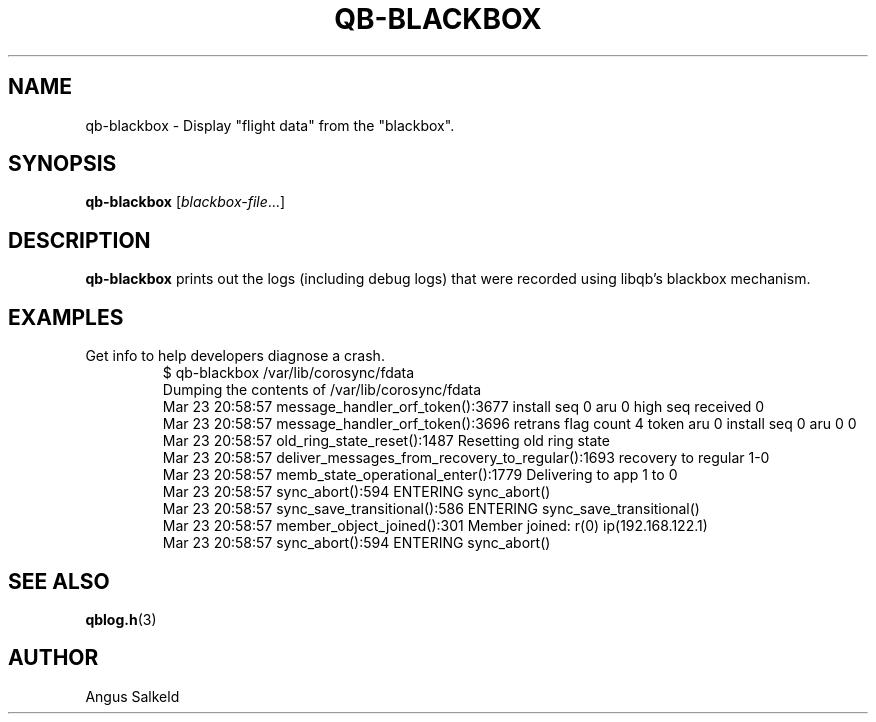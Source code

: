 .\"/*
.\" * Copyright (C) 2012 Red Hat, Inc.
.\" *
.\" * Author: Angus Salkeld <asalkeld@redhat.com>
.\" *
.\" * This file is part of libqb.
.\" *
.\" * libqb is free software: you can redistribute it and/or modify
.\" * it under the terms of the GNU Lesser General Public License as published by
.\" * the Free Software Foundation, either version 2.1 of the License, or
.\" * (at your option) any later version.
.\" *
.\" * libqb is distributed in the hope that it will be useful,
.\" * but WITHOUT ANY WARRANTY; without even the implied warranty of
.\" * MERCHANTABILITY or FITNESS FOR A PARTICULAR PURPOSE.  See the
.\" * GNU Lesser General Public License for more details.
.\" *
.\" * You should have received a copy of the GNU Lesser General Public License
.\" * along with libqb.  If not, see <http://www.gnu.org/licenses/>.
.\" */
.TH QB-BLACKBOX 8 2017-07-27
.SH NAME
qb-blackbox \- Display "flight data" from the "blackbox".
.SH SYNOPSIS
\fBqb-blackbox\fR [\fIblackbox-file\fR...]
.SH DESCRIPTION
\fBqb-blackbox\fR prints out the logs (including debug logs) that were
recorded using libqb's blackbox mechanism.
.SH EXAMPLES
.TP
Get info to help developers diagnose a crash.
.br
$ qb-blackbox /var/lib/corosync/fdata
.br
Dumping the contents of /var/lib/corosync/fdata
.br
Mar 23 20:58:57 message_handler_orf_token():3677 install seq 0 aru 0 high seq received 0
.br
Mar 23 20:58:57 message_handler_orf_token():3696 retrans flag count 4 token aru 0 install seq 0 aru 0 0
.br
Mar 23 20:58:57 old_ring_state_reset():1487 Resetting old ring state
.br
Mar 23 20:58:57 deliver_messages_from_recovery_to_regular():1693 recovery to regular 1-0
.br
Mar 23 20:58:57 memb_state_operational_enter():1779 Delivering to app 1 to 0
.br
Mar 23 20:58:57 sync_abort():594 ENTERING sync_abort()
.br
Mar 23 20:58:57 sync_save_transitional():586 ENTERING sync_save_transitional()
.br
Mar 23 20:58:57 member_object_joined():301 Member joined: r(0) ip(192.168.122.1) 
.br
Mar 23 20:58:57 sync_abort():594 ENTERING sync_abort()
.br
.SH SEE ALSO
.BR qblog.h (3)
.SH AUTHOR
Angus Salkeld
.PP
